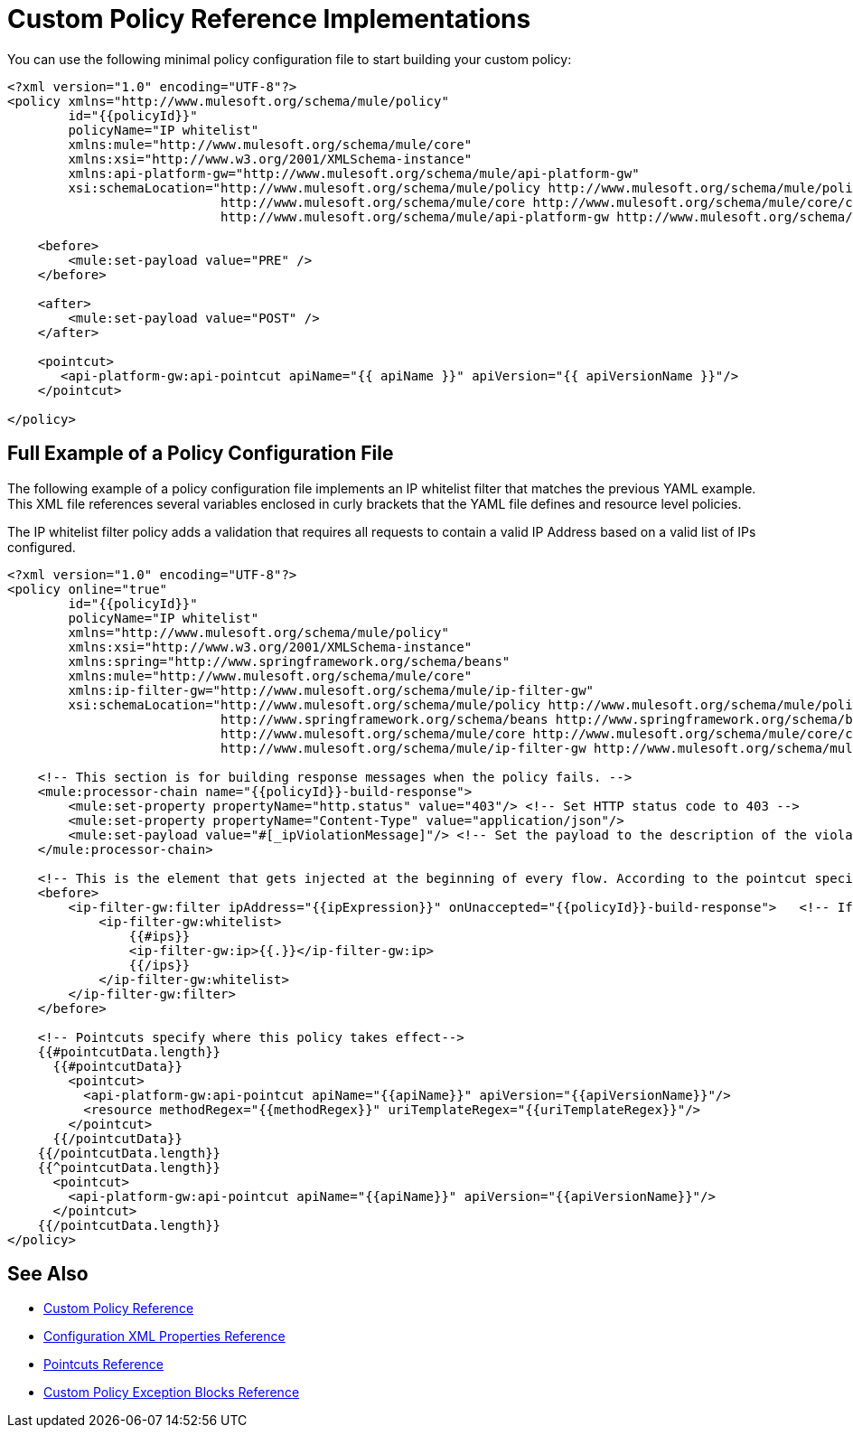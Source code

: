 = Custom Policy Reference Implementations

You can use the following minimal policy configuration file to start building your custom policy:

[source,xml,linenums]
----
<?xml version="1.0" encoding="UTF-8"?>
<policy xmlns="http://www.mulesoft.org/schema/mule/policy"
        id="{{policyId}}"
        policyName="IP whitelist"  
        xmlns:mule="http://www.mulesoft.org/schema/mule/core"
        xmlns:xsi="http://www.w3.org/2001/XMLSchema-instance"
        xmlns:api-platform-gw="http://www.mulesoft.org/schema/mule/api-platform-gw"
        xsi:schemaLocation="http://www.mulesoft.org/schema/mule/policy http://www.mulesoft.org/schema/mule/policy/current/mule-policy.xsd
                            http://www.mulesoft.org/schema/mule/core http://www.mulesoft.org/schema/mule/core/current/mule.xsd
                            http://www.mulesoft.org/schema/mule/api-platform-gw http://www.mulesoft.org/schema/mule/api-platform-gw/current/mule-api-platform-gw.xsd">
 
    <before>
        <mule:set-payload value="PRE" />
    </before>
 
    <after>
        <mule:set-payload value="POST" />
    </after>
 
    <pointcut>
       <api-platform-gw:api-pointcut apiName="{{ apiName }}" apiVersion="{{ apiVersionName }}"/>
    </pointcut>
 
</policy> 
----

== Full Example of a Policy Configuration File

The following example of a policy configuration file implements an IP whitelist filter that matches the previous YAML example. This XML file references several variables enclosed in curly brackets that the YAML file defines and resource level policies.

The IP whitelist filter policy adds a validation that requires all requests to contain a valid IP Address based on a valid list of IPs  configured.

[source,xml,linenums]
----
<?xml version="1.0" encoding="UTF-8"?>
<policy online="true"
        id="{{policyId}}"
        policyName="IP whitelist"
        xmlns="http://www.mulesoft.org/schema/mule/policy"
        xmlns:xsi="http://www.w3.org/2001/XMLSchema-instance"
        xmlns:spring="http://www.springframework.org/schema/beans"
        xmlns:mule="http://www.mulesoft.org/schema/mule/core"
        xmlns:ip-filter-gw="http://www.mulesoft.org/schema/mule/ip-filter-gw"
        xsi:schemaLocation="http://www.mulesoft.org/schema/mule/policy http://www.mulesoft.org/schema/mule/policy/current/mule-policy.xsd
                            http://www.springframework.org/schema/beans http://www.springframework.org/schema/beans/spring-beans-3.1.xsd
                            http://www.mulesoft.org/schema/mule/core http://www.mulesoft.org/schema/mule/core/current/mule.xsd
                            http://www.mulesoft.org/schema/mule/ip-filter-gw http://www.mulesoft.org/schema/mule/ip-filter-gw/current/mule-ip-filter-gw.xsd">
 
    <!-- This section is for building response messages when the policy fails. -->
    <mule:processor-chain name="{{policyId}}-build-response">
        <mule:set-property propertyName="http.status" value="403"/> <!-- Set HTTP status code to 403 -->
        <mule:set-property propertyName="Content-Type" value="application/json"/>
        <mule:set-payload value="#[_ipViolationMessage]"/> <!-- Set the payload to the description of the violation -->
    </mule:processor-chain>
 
    <!-- This is the element that gets injected at the beginning of every flow. According to the pointcut specified below. -->
    <before>
        <ip-filter-gw:filter ipAddress="{{ipExpression}}" onUnaccepted="{{policyId}}-build-response">   <!-- If failed, the mule:processor-chain above is executed -->
            <ip-filter-gw:whitelist>
                {{#ips}}
                <ip-filter-gw:ip>{{.}}</ip-filter-gw:ip>
                {{/ips}}
            </ip-filter-gw:whitelist>
        </ip-filter-gw:filter>
    </before>
 
    <!-- Pointcuts specify where this policy takes effect-->
    {{#pointcutData.length}}
      {{#pointcutData}}
        <pointcut>
          <api-platform-gw:api-pointcut apiName="{{apiName}}" apiVersion="{{apiVersionName}}"/>
          <resource methodRegex="{{methodRegex}}" uriTemplateRegex="{{uriTemplateRegex}}"/>
        </pointcut>
      {{/pointcutData}}
    {{/pointcutData.length}}
    {{^pointcutData.length}}
      <pointcut>
        <api-platform-gw:api-pointcut apiName="{{apiName}}" apiVersion="{{apiVersionName}}"/>
      </pointcut>
    {{/pointcutData.length}}
</policy>
----

== See Also

* link:/api-manager/custom-policy-reference[Custom Policy Reference]
* link:/api-manager/custom-pol-config-xml-props-reference[Configuration XML Properties Reference]
* link:/api-manager/pointcuts-reference[Pointcuts Reference]
* link:/api-manager/cust-pol-exception-blocks-reference[Custom Policy Exception Blocks Reference]